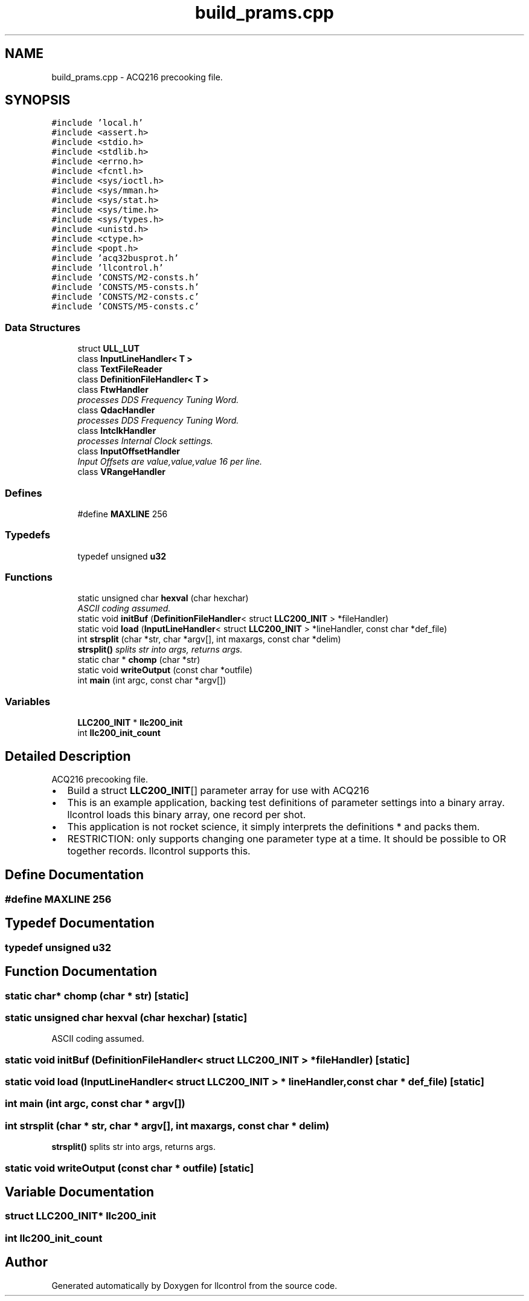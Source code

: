 .TH "build_prams.cpp" 3 "1 Dec 2005" "llcontrol" \" -*- nroff -*-
.ad l
.nh
.SH NAME
build_prams.cpp \- ACQ216 precooking file. 
.SH SYNOPSIS
.br
.PP
\fC#include 'local.h'\fP
.br
\fC#include <assert.h>\fP
.br
\fC#include <stdio.h>\fP
.br
\fC#include <stdlib.h>\fP
.br
\fC#include <errno.h>\fP
.br
\fC#include <fcntl.h>\fP
.br
\fC#include <sys/ioctl.h>\fP
.br
\fC#include <sys/mman.h>\fP
.br
\fC#include <sys/stat.h>\fP
.br
\fC#include <sys/time.h>\fP
.br
\fC#include <sys/types.h>\fP
.br
\fC#include <unistd.h>\fP
.br
\fC#include <ctype.h>\fP
.br
\fC#include <popt.h>\fP
.br
\fC#include 'acq32busprot.h'\fP
.br
\fC#include 'llcontrol.h'\fP
.br
\fC#include 'CONSTS/M2-consts.h'\fP
.br
\fC#include 'CONSTS/M5-consts.h'\fP
.br
\fC#include 'CONSTS/M2-consts.c'\fP
.br
\fC#include 'CONSTS/M5-consts.c'\fP
.br

.SS "Data Structures"

.in +1c
.ti -1c
.RI "struct \fBULL_LUT\fP"
.br
.ti -1c
.RI "class \fBInputLineHandler< T >\fP"
.br
.ti -1c
.RI "class \fBTextFileReader\fP"
.br
.ti -1c
.RI "class \fBDefinitionFileHandler< T >\fP"
.br
.ti -1c
.RI "class \fBFtwHandler\fP"
.br
.RI "\fIprocesses DDS Frequency Tuning Word. \fP"
.ti -1c
.RI "class \fBQdacHandler\fP"
.br
.RI "\fIprocesses DDS Frequency Tuning Word. \fP"
.ti -1c
.RI "class \fBIntclkHandler\fP"
.br
.RI "\fIprocesses Internal Clock settings. \fP"
.ti -1c
.RI "class \fBInputOffsetHandler\fP"
.br
.RI "\fIInput Offsets are value,value,value 16 per line. \fP"
.ti -1c
.RI "class \fBVRangeHandler\fP"
.br
.in -1c
.SS "Defines"

.in +1c
.ti -1c
.RI "#define \fBMAXLINE\fP   256"
.br
.in -1c
.SS "Typedefs"

.in +1c
.ti -1c
.RI "typedef unsigned \fBu32\fP"
.br
.in -1c
.SS "Functions"

.in +1c
.ti -1c
.RI "static unsigned char \fBhexval\fP (char hexchar)"
.br
.RI "\fIASCII coding assumed. \fP"
.ti -1c
.RI "static void \fBinitBuf\fP (\fBDefinitionFileHandler\fP< struct \fBLLC200_INIT\fP > *fileHandler)"
.br
.ti -1c
.RI "static void \fBload\fP (\fBInputLineHandler\fP< struct \fBLLC200_INIT\fP > *lineHandler, const char *def_file)"
.br
.ti -1c
.RI "int \fBstrsplit\fP (char *str, char *argv[], int maxargs, const char *delim)"
.br
.RI "\fI\fBstrsplit()\fP splits str into args, returns args. \fP"
.ti -1c
.RI "static char * \fBchomp\fP (char *str)"
.br
.ti -1c
.RI "static void \fBwriteOutput\fP (const char *outfile)"
.br
.ti -1c
.RI "int \fBmain\fP (int argc, const char *argv[])"
.br
.in -1c
.SS "Variables"

.in +1c
.ti -1c
.RI "\fBLLC200_INIT\fP * \fBllc200_init\fP"
.br
.ti -1c
.RI "int \fBllc200_init_count\fP"
.br
.in -1c
.SH "Detailed Description"
.PP 
ACQ216 precooking file. 

.IP "\(bu" 2
Build a struct \fBLLC200_INIT\fP[] parameter array for use with ACQ216
.IP "\(bu" 2
This is an example application, backing test definitions of parameter settings into a binary array. llcontrol loads this binary array, one record per shot.
.IP "\(bu" 2
This application is not rocket science, it simply interprets the definitions * and packs them.
.IP "\(bu" 2
RESTRICTION: only supports changing one parameter type at a time. It should be possible to OR together records. llcontrol supports this.
.PP

.SH "Define Documentation"
.PP 
.SS "#define MAXLINE   256"
.PP
.SH "Typedef Documentation"
.PP 
.SS "typedef unsigned \fBu32\fP"
.PP
.SH "Function Documentation"
.PP 
.SS "static char* chomp (char * str)\fC [static]\fP"
.PP
.SS "static unsigned char hexval (char hexchar)\fC [static]\fP"
.PP
ASCII coding assumed. 
.PP
.SS "static void initBuf (\fBDefinitionFileHandler\fP< struct \fBLLC200_INIT\fP > * fileHandler)\fC [static]\fP"
.PP
.SS "static void load (\fBInputLineHandler\fP< struct \fBLLC200_INIT\fP > * lineHandler, const char * def_file)\fC [static]\fP"
.PP
.SS "int main (int argc, const char * argv[])"
.PP
.SS "int strsplit (char * str, char * argv[], int maxargs, const char * delim)"
.PP
\fBstrsplit()\fP splits str into args, returns args. 
.PP
.SS "static void writeOutput (const char * outfile)\fC [static]\fP"
.PP
.SH "Variable Documentation"
.PP 
.SS "struct \fBLLC200_INIT\fP* \fBllc200_init\fP"
.PP
.SS "int \fBllc200_init_count\fP"
.PP
.SH "Author"
.PP 
Generated automatically by Doxygen for llcontrol from the source code.
